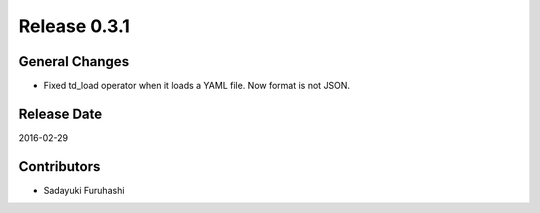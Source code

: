 Release 0.3.1
==================================

General Changes
------------------

* Fixed td_load operator when it loads a YAML file. Now format is not JSON.

Release Date
------------------
2016-02-29

Contributors
------------------
* Sadayuki Furuhashi

